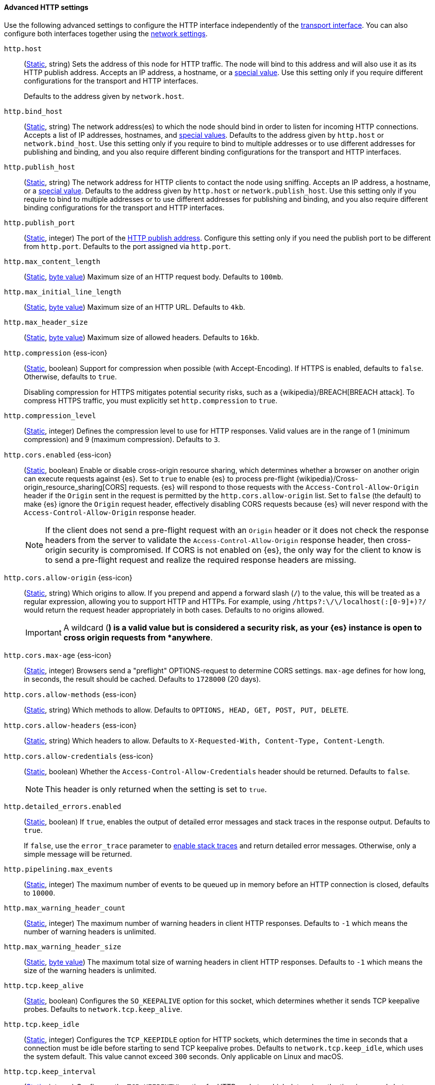 [[http-settings]]
==== Advanced HTTP settings

Use the following advanced settings to configure the HTTP interface
independently of the <<transport-settings,transport interface>>. You can also
configure both interfaces together using the <<common-network-settings,network settings>>.

`http.host`::
(<<static-cluster-setting,Static>>, string)
Sets the address of this node for HTTP traffic. The node will bind to this
address and will also use it as its HTTP publish address. Accepts an IP
address, a hostname, or a <<network-interface-values,special value>>.
Use this setting only if you require different configurations for the
transport and HTTP interfaces.
+
Defaults to the address given by `network.host`.

`http.bind_host`::
(<<static-cluster-setting,Static>>, string)
The network address(es) to which the node should bind in order to listen for
incoming HTTP connections. Accepts a list of IP addresses, hostnames, and
<<network-interface-values,special values>>. Defaults to the address given by
`http.host` or `network.bind_host`. Use this setting only if you require to
bind to multiple addresses or to use different addresses for publishing and
binding, and you also require different binding configurations for the
transport and HTTP interfaces.

`http.publish_host`::
(<<static-cluster-setting,Static>>, string)
The network address for HTTP clients to contact the node using sniffing.
Accepts an IP address, a hostname, or a <<network-interface-values,special
value>>. Defaults to the address given by `http.host` or
`network.publish_host`. Use this setting only if you require to bind to
multiple addresses or to use different addresses for publishing and binding,
and you also require different binding configurations for the transport and
HTTP interfaces.

`http.publish_port`::
(<<static-cluster-setting,Static>>, integer)
The port of the <<modules-network-binding-publishing,HTTP publish address>>.
Configure this setting only if you need the publish port to be different from
`http.port`. Defaults to the port assigned via `http.port`.

`http.max_content_length`::
(<<static-cluster-setting,Static>>, <<byte-units,byte value>>)
Maximum size of an HTTP request body. Defaults to `100mb`.

`http.max_initial_line_length`::
(<<static-cluster-setting,Static>>, <<byte-units,byte value>>)
Maximum size of an HTTP URL. Defaults to `4kb`.

`http.max_header_size`::
(<<static-cluster-setting,Static>>, <<byte-units,byte value>>)
Maximum size of allowed headers. Defaults to `16kb`.

[[http-compression]]
// tag::http-compression-tag[]
`http.compression` {ess-icon}::
(<<static-cluster-setting,Static>>, boolean)
Support for compression when possible (with Accept-Encoding). If HTTPS is enabled, defaults to `false`. Otherwise, defaults to `true`.
+
Disabling compression for HTTPS mitigates potential security risks, such as a
{wikipedia}/BREACH[BREACH attack]. To compress HTTPS traffic,
you must explicitly set `http.compression` to `true`.
// end::http-compression-tag[]

`http.compression_level`::
(<<static-cluster-setting,Static>>, integer)
Defines the compression level to use for HTTP responses. Valid values are in the range of 1 (minimum compression) and 9 (maximum compression). Defaults to `3`.

[[http-cors-enabled]]
// tag::http-cors-enabled-tag[]
`http.cors.enabled` {ess-icon}::
(<<static-cluster-setting,Static>>, boolean)
Enable or disable cross-origin resource sharing, which determines whether a browser on another origin can execute requests against {es}. Set to `true` to enable {es} to process pre-flight
{wikipedia}/Cross-origin_resource_sharing[CORS] requests.
{es} will respond to those requests with the `Access-Control-Allow-Origin` header if the `Origin` sent in the request is permitted by the `http.cors.allow-origin` list. Set to `false` (the default) to make {es} ignore the `Origin` request header, effectively disabling CORS requests because {es} will never respond with the `Access-Control-Allow-Origin` response header.
+
NOTE: If the client does not send a pre-flight request with an `Origin` header or it does not check the response headers from the server to validate the
`Access-Control-Allow-Origin` response header, then cross-origin security is
compromised. If CORS is not enabled on {es}, the only way for the client to know is to send a pre-flight request and realize the required response headers are missing.

// end::http-cors-enabled-tag[]

[[http-cors-allow-origin]]
// tag::http-cors-allow-origin-tag[]
`http.cors.allow-origin` {ess-icon}::
(<<static-cluster-setting,Static>>, string)
Which origins to allow. If you prepend and append a forward slash (`/`) to the value, this will be treated as a regular expression, allowing you to support HTTP and HTTPs. For example, using `/https?:\/\/localhost(:[0-9]+)?/` would return the request header appropriately in both cases. Defaults to no origins allowed.
+
IMPORTANT: A wildcard (`*`) is a valid value but is considered a security risk, as your {es} instance is open to cross origin requests from *anywhere*.

// end::http-cors-allow-origin-tag[]

[[http-cors-max-age]]
// tag::http-cors-max-age-tag[]
`http.cors.max-age` {ess-icon}::
(<<static-cluster-setting,Static>>, integer)
Browsers send a "preflight" OPTIONS-request to determine CORS settings.
`max-age` defines for how long, in seconds, the result should be cached.
Defaults to `1728000` (20 days).
// end::http-cors-max-age-tag[]

[[http-cors-allow-methods]]
// tag::http-cors-allow-methods-tag[]
`http.cors.allow-methods` {ess-icon}::
(<<static-cluster-setting,Static>>, string)
Which methods to allow. Defaults to `OPTIONS, HEAD, GET, POST, PUT, DELETE`.
// end::http-cors-allow-methods-tag[]

[[http-cors-allow-headers]]
// tag::http-cors-allow-headers-tag[]
`http.cors.allow-headers` {ess-icon}::
(<<static-cluster-setting,Static>>, string)
Which headers to allow. Defaults to `X-Requested-With, Content-Type, Content-Length`.
// end::http-cors-allow-headers-tag[]

[[http-cors-allow-credentials]]
// tag::http-cors-allow-credentials-tag[]
`http.cors.allow-credentials` {ess-icon}::
(<<static-cluster-setting,Static>>, boolean)
Whether the `Access-Control-Allow-Credentials` header should be returned. Defaults to `false`.
+
NOTE: This header is only returned when the setting is set to `true`.

// end::http-cors-allow-credentials-tag[]

`http.detailed_errors.enabled`::
(<<static-cluster-setting,Static>>, boolean)
If `true`, enables the output of detailed error messages and stack traces in the response output. Defaults to `true`.
+
If `false`, use the `error_trace` parameter to <<common-options-error-options,enable stack traces>> and return detailed error messages. Otherwise, only a simple message will be returned.

`http.pipelining.max_events`::
(<<static-cluster-setting,Static>>, integer)
The maximum number of events to be queued up in memory before an HTTP connection is closed, defaults to `10000`.

`http.max_warning_header_count`::
(<<static-cluster-setting,Static>>, integer)
The maximum number of warning headers in client HTTP responses. Defaults to
`-1` which means the number of warning headers is unlimited.

`http.max_warning_header_size`::
(<<static-cluster-setting,Static>>, <<byte-units,byte value>>)
The maximum total size of warning headers in client HTTP responses. Defaults to
`-1` which means the size of the warning headers is unlimited.

`http.tcp.keep_alive`::
(<<static-cluster-setting,Static>>, boolean)
Configures the `SO_KEEPALIVE` option for this socket, which determines whether
it sends TCP keepalive probes. Defaults to `network.tcp.keep_alive`.

`http.tcp.keep_idle`::
(<<static-cluster-setting,Static>>, integer)
Configures the `TCP_KEEPIDLE` option for HTTP sockets, which determines the
time in seconds that a connection must be idle before starting to send TCP
keepalive probes. Defaults to `network.tcp.keep_idle`, which uses the system
default. This value cannot exceed `300` seconds. Only applicable on Linux and
macOS.

`http.tcp.keep_interval`::
(<<static-cluster-setting,Static>>, integer)
Configures the `TCP_KEEPINTVL` option for HTTP sockets, which determines the
time in seconds between sending TCP keepalive probes. Defaults to
`network.tcp.keep_interval`, which uses the system default. This value cannot
exceed `300` seconds. Only applicable on Linux and macOS.

`http.tcp.keep_count`::
(<<static-cluster-setting,Static>>, integer)
Configures the `TCP_KEEPCNT` option for HTTP sockets, which determines the
number of unacknowledged TCP keepalive probes that may be sent on a connection
before it is dropped. Defaults to `network.tcp.keep_count`, which uses the
system default. Only applicable on Linux and macOS.

`http.tcp.no_delay`::
(<<static-cluster-setting,Static>>, boolean)
Configures the `TCP_NODELAY` option on HTTP sockets, which determines whether
{wikipedia}/Nagle%27s_algorithm[TCP no delay] is enabled. Defaults to `true`.

`http.tcp.reuse_address`::
(<<static-cluster-setting,Static>>, boolean)
Configures the `SO_REUSEADDR` option for HTTP sockets, which determines whether
the address can be reused or not. Defaults to `false` on Windows and `true`
otherwise.

`http.tcp.send_buffer_size`::
(<<static-cluster-setting,Static>>, <<byte-units,byte value>>)
The size of the TCP send buffer for HTTP traffic. Defaults to
`network.tcp.send_buffer_size`.

`http.tcp.receive_buffer_size`::
(<<static-cluster-setting,Static>>, <<byte-units,byte value>>)
The size of the TCP receive buffer for HTTP traffic. Defaults to
`network.tcp.receive_buffer_size`.

`http.client_stats.enabled`::
(<<dynamic-cluster-setting,Dynamic>>, boolean)
Enable or disable collection of HTTP client stats. Defaults to `true`.

`http.client_stats.closed_channels.max_count`::
(<<static-cluster-setting,Static>>, integer)
When `http.client_stats.enabled` is `true`, sets the maximum number of closed
HTTP channels for which {es} reports statistics. Defaults to `10000`.

`http.client_stats.closed_channels.max_age`::
(<<static-cluster-setting,Static>>, <<time-units,time value>>)
When `http.client_stats.enabled` is `true`, sets the maximum length of time
after closing a HTTP channel that {es} will report that channel's statistics.
Defaults to `5m`.
